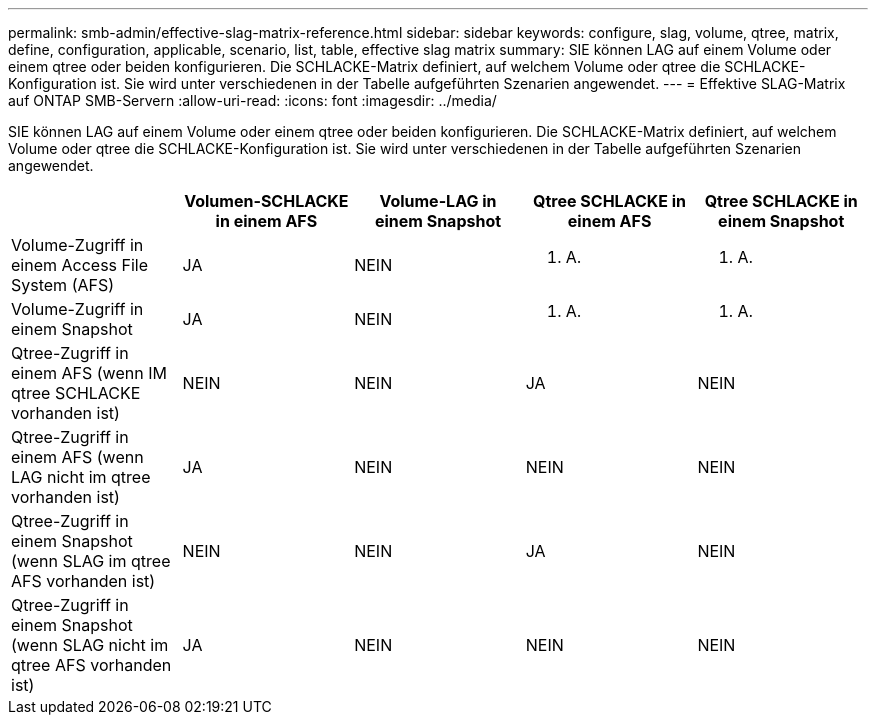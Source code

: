 ---
permalink: smb-admin/effective-slag-matrix-reference.html 
sidebar: sidebar 
keywords: configure, slag, volume, qtree, matrix, define, configuration, applicable, scenario, list, table, effective slag matrix 
summary: SIE können LAG auf einem Volume oder einem qtree oder beiden konfigurieren. Die SCHLACKE-Matrix definiert, auf welchem Volume oder qtree die SCHLACKE-Konfiguration ist. Sie wird unter verschiedenen in der Tabelle aufgeführten Szenarien angewendet. 
---
= Effektive SLAG-Matrix auf ONTAP SMB-Servern
:allow-uri-read: 
:icons: font
:imagesdir: ../media/


[role="lead"]
SIE können LAG auf einem Volume oder einem qtree oder beiden konfigurieren. Die SCHLACKE-Matrix definiert, auf welchem Volume oder qtree die SCHLACKE-Konfiguration ist. Sie wird unter verschiedenen in der Tabelle aufgeführten Szenarien angewendet.

|===
|  | Volumen-SCHLACKE in einem AFS | Volume-LAG in einem Snapshot | Qtree SCHLACKE in einem AFS | Qtree SCHLACKE in einem Snapshot 


 a| 
Volume-Zugriff in einem Access File System (AFS)
 a| 
JA
 a| 
NEIN
 a| 
K. A.
 a| 
K. A.



 a| 
Volume-Zugriff in einem Snapshot
 a| 
JA
 a| 
NEIN
 a| 
K. A.
 a| 
K. A.



 a| 
Qtree-Zugriff in einem AFS (wenn IM qtree SCHLACKE vorhanden ist)
 a| 
NEIN
 a| 
NEIN
 a| 
JA
 a| 
NEIN



 a| 
Qtree-Zugriff in einem AFS (wenn LAG nicht im qtree vorhanden ist)
 a| 
JA
 a| 
NEIN
 a| 
NEIN
 a| 
NEIN



 a| 
Qtree-Zugriff in einem Snapshot (wenn SLAG im qtree AFS vorhanden ist)
 a| 
NEIN
 a| 
NEIN
 a| 
JA
 a| 
NEIN



 a| 
Qtree-Zugriff in einem Snapshot (wenn SLAG nicht im qtree AFS vorhanden ist)
 a| 
JA
 a| 
NEIN
 a| 
NEIN
 a| 
NEIN

|===